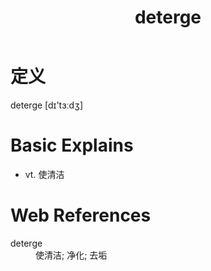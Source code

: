 #+title: deterge
#+roam_tags:英语单词

* 定义
  
deterge [dɪ'tɜːdʒ]

* Basic Explains
- vt. 使清洁

* Web References
- deterge :: 使清洁; 净化; 去垢
